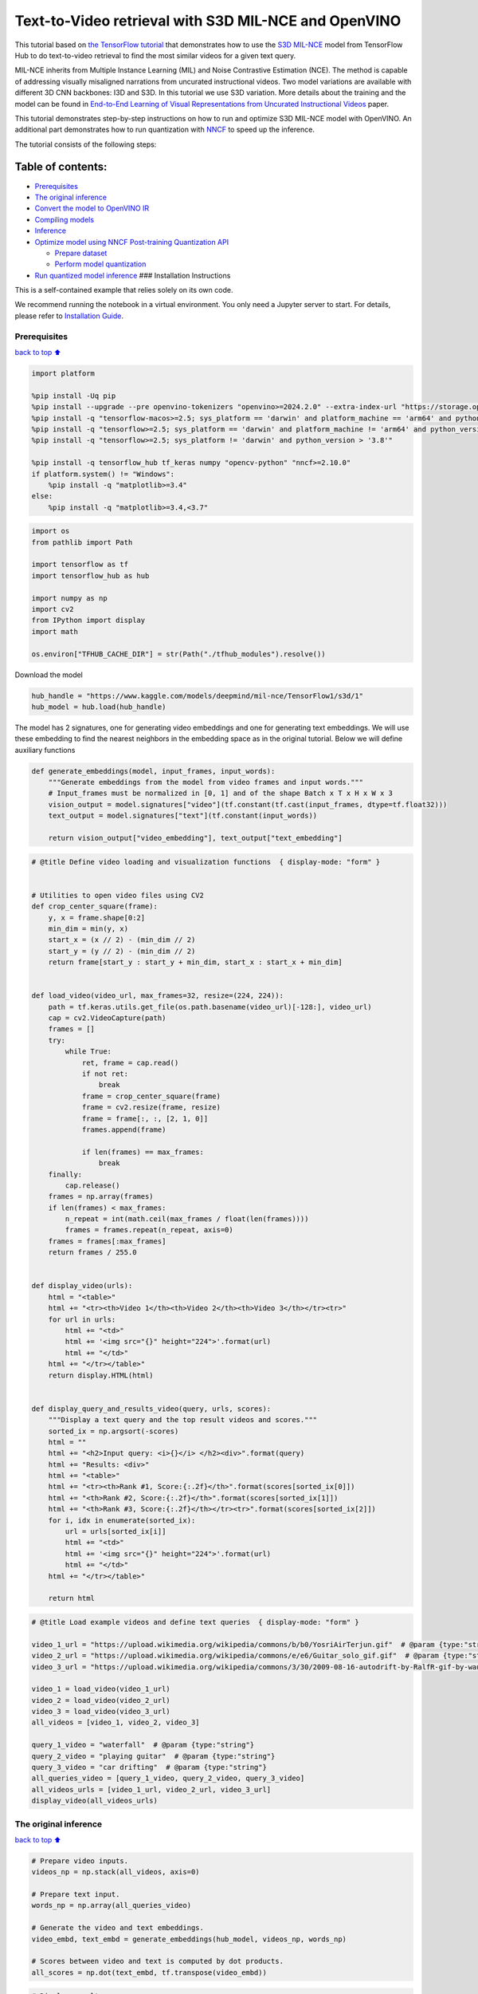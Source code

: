 Text-to-Video retrieval with S3D MIL-NCE and OpenVINO
=====================================================

This tutorial based on `the TensorFlow
tutorial <https://www.tensorflow.org/hub/tutorials/text_to_video_retrieval_with_s3d_milnce>`__
that demonstrates how to use the `S3D
MIL-NCE <https://tfhub.dev/deepmind/mil-nce/s3d/1>`__ model from
TensorFlow Hub to do text-to-video retrieval to find the most similar
videos for a given text query.

MIL-NCE inherits from Multiple Instance Learning (MIL) and Noise
Contrastive Estimation (NCE). The method is capable of addressing
visually misaligned narrations from uncurated instructional videos. Two
model variations are available with different 3D CNN backbones: I3D and
S3D. In this tutorial we use S3D variation. More details about the
training and the model can be found in `End-to-End Learning of Visual
Representations from Uncurated Instructional
Videos <https://arxiv.org/abs/1912.06430>`__ paper.

This tutorial demonstrates step-by-step instructions on how to run and
optimize S3D MIL-NCE model with OpenVINO. An additional part
demonstrates how to run quantization with
`NNCF <https://github.com/openvinotoolkit/nncf/>`__ to speed up the
inference.

The tutorial consists of the following steps:

Table of contents:
^^^^^^^^^^^^^^^^^^

-  `Prerequisites <#Prerequisites>`__
-  `The original inference <#The-original-inference>`__
-  `Convert the model to OpenVINO
   IR <#Convert-the-model-to-OpenVINO-IR>`__
-  `Compiling models <#Compiling-models>`__
-  `Inference <#Inference>`__
-  `Optimize model using NNCF Post-training Quantization
   API <#Optimize-model-using-NNCF-Post-training-Quantization-API>`__

   -  `Prepare dataset <#Prepare-dataset>`__
   -  `Perform model quantization <#Perform-model-quantization>`__

-  `Run quantized model inference <#Run-quantized-model-inference>`__
   ### Installation Instructions

This is a self-contained example that relies solely on its own code.

We recommend running the notebook in a virtual environment. You only
need a Jupyter server to start. For details, please refer to
`Installation
Guide <https://github.com/openvinotoolkit/openvino_notebooks/blob/latest/README.md#-installation-guide>`__.

Prerequisites
-------------

`back to top ⬆️ <#Table-of-contents:>`__

.. code:: ipython3

    import platform
    
    %pip install -Uq pip
    %pip install --upgrade --pre openvino-tokenizers "openvino>=2024.2.0" --extra-index-url "https://storage.openvinotoolkit.org/simple/wheels/nightly"
    %pip install -q "tensorflow-macos>=2.5; sys_platform == 'darwin' and platform_machine == 'arm64' and python_version > '3.8'" # macOS M1 and M2
    %pip install -q "tensorflow>=2.5; sys_platform == 'darwin' and platform_machine != 'arm64' and python_version > '3.8'" # macOS x86
    %pip install -q "tensorflow>=2.5; sys_platform != 'darwin' and python_version > '3.8'"
    
    %pip install -q tensorflow_hub tf_keras numpy "opencv-python" "nncf>=2.10.0"
    if platform.system() != "Windows":
        %pip install -q "matplotlib>=3.4"
    else:
        %pip install -q "matplotlib>=3.4,<3.7"

.. code:: ipython3

    import os
    from pathlib import Path
    
    import tensorflow as tf
    import tensorflow_hub as hub
    
    import numpy as np
    import cv2
    from IPython import display
    import math
    
    os.environ["TFHUB_CACHE_DIR"] = str(Path("./tfhub_modules").resolve())

Download the model

.. code:: ipython3

    hub_handle = "https://www.kaggle.com/models/deepmind/mil-nce/TensorFlow1/s3d/1"
    hub_model = hub.load(hub_handle)

The model has 2 signatures, one for generating video embeddings and one
for generating text embeddings. We will use these embedding to find the
nearest neighbors in the embedding space as in the original tutorial.
Below we will define auxiliary functions

.. code:: ipython3

    def generate_embeddings(model, input_frames, input_words):
        """Generate embeddings from the model from video frames and input words."""
        # Input_frames must be normalized in [0, 1] and of the shape Batch x T x H x W x 3
        vision_output = model.signatures["video"](tf.constant(tf.cast(input_frames, dtype=tf.float32)))
        text_output = model.signatures["text"](tf.constant(input_words))
    
        return vision_output["video_embedding"], text_output["text_embedding"]

.. code:: ipython3

    # @title Define video loading and visualization functions  { display-mode: "form" }
    
    
    # Utilities to open video files using CV2
    def crop_center_square(frame):
        y, x = frame.shape[0:2]
        min_dim = min(y, x)
        start_x = (x // 2) - (min_dim // 2)
        start_y = (y // 2) - (min_dim // 2)
        return frame[start_y : start_y + min_dim, start_x : start_x + min_dim]
    
    
    def load_video(video_url, max_frames=32, resize=(224, 224)):
        path = tf.keras.utils.get_file(os.path.basename(video_url)[-128:], video_url)
        cap = cv2.VideoCapture(path)
        frames = []
        try:
            while True:
                ret, frame = cap.read()
                if not ret:
                    break
                frame = crop_center_square(frame)
                frame = cv2.resize(frame, resize)
                frame = frame[:, :, [2, 1, 0]]
                frames.append(frame)
    
                if len(frames) == max_frames:
                    break
        finally:
            cap.release()
        frames = np.array(frames)
        if len(frames) < max_frames:
            n_repeat = int(math.ceil(max_frames / float(len(frames))))
            frames = frames.repeat(n_repeat, axis=0)
        frames = frames[:max_frames]
        return frames / 255.0
    
    
    def display_video(urls):
        html = "<table>"
        html += "<tr><th>Video 1</th><th>Video 2</th><th>Video 3</th></tr><tr>"
        for url in urls:
            html += "<td>"
            html += '<img src="{}" height="224">'.format(url)
            html += "</td>"
        html += "</tr></table>"
        return display.HTML(html)
    
    
    def display_query_and_results_video(query, urls, scores):
        """Display a text query and the top result videos and scores."""
        sorted_ix = np.argsort(-scores)
        html = ""
        html += "<h2>Input query: <i>{}</i> </h2><div>".format(query)
        html += "Results: <div>"
        html += "<table>"
        html += "<tr><th>Rank #1, Score:{:.2f}</th>".format(scores[sorted_ix[0]])
        html += "<th>Rank #2, Score:{:.2f}</th>".format(scores[sorted_ix[1]])
        html += "<th>Rank #3, Score:{:.2f}</th></tr><tr>".format(scores[sorted_ix[2]])
        for i, idx in enumerate(sorted_ix):
            url = urls[sorted_ix[i]]
            html += "<td>"
            html += '<img src="{}" height="224">'.format(url)
            html += "</td>"
        html += "</tr></table>"
    
        return html

.. code:: ipython3

    # @title Load example videos and define text queries  { display-mode: "form" }
    
    video_1_url = "https://upload.wikimedia.org/wikipedia/commons/b/b0/YosriAirTerjun.gif"  # @param {type:"string"}
    video_2_url = "https://upload.wikimedia.org/wikipedia/commons/e/e6/Guitar_solo_gif.gif"  # @param {type:"string"}
    video_3_url = "https://upload.wikimedia.org/wikipedia/commons/3/30/2009-08-16-autodrift-by-RalfR-gif-by-wau.gif"  # @param {type:"string"}
    
    video_1 = load_video(video_1_url)
    video_2 = load_video(video_2_url)
    video_3 = load_video(video_3_url)
    all_videos = [video_1, video_2, video_3]
    
    query_1_video = "waterfall"  # @param {type:"string"}
    query_2_video = "playing guitar"  # @param {type:"string"}
    query_3_video = "car drifting"  # @param {type:"string"}
    all_queries_video = [query_1_video, query_2_video, query_3_video]
    all_videos_urls = [video_1_url, video_2_url, video_3_url]
    display_video(all_videos_urls)




.. raw:: html

    <table><tr><th>Video 1</th><th>Video 2</th><th>Video 3</th></tr><tr><td><img src="https://upload.wikimedia.org/wikipedia/commons/b/b0/YosriAirTerjun.gif" height="224"></td><td><img src="https://upload.wikimedia.org/wikipedia/commons/e/e6/Guitar_solo_gif.gif" height="224"></td><td><img src="https://upload.wikimedia.org/wikipedia/commons/3/30/2009-08-16-autodrift-by-RalfR-gif-by-wau.gif" height="224"></td></tr></table>



The original inference
----------------------

`back to top ⬆️ <#Table-of-contents:>`__

.. code:: ipython3

    # Prepare video inputs.
    videos_np = np.stack(all_videos, axis=0)
    
    # Prepare text input.
    words_np = np.array(all_queries_video)
    
    # Generate the video and text embeddings.
    video_embd, text_embd = generate_embeddings(hub_model, videos_np, words_np)
    
    # Scores between video and text is computed by dot products.
    all_scores = np.dot(text_embd, tf.transpose(video_embd))

.. code:: ipython3

    # Display results.
    html = ""
    for i, words in enumerate(words_np):
        html += display_query_and_results_video(words, all_videos_urls, all_scores[i, :])
        html += "<br>"
    display.HTML(html)




.. raw:: html

    <h2>Input query: <i>waterfall</i> </h2><div>Results: <div><table><tr><th>Rank #1, Score:4.71</th><th>Rank #2, Score:-1.63</th><th>Rank #3, Score:-4.17</th></tr><tr><td><img src="https://upload.wikimedia.org/wikipedia/commons/b/b0/YosriAirTerjun.gif" height="224"></td><td><img src="https://upload.wikimedia.org/wikipedia/commons/3/30/2009-08-16-autodrift-by-RalfR-gif-by-wau.gif" height="224"></td><td><img src="https://upload.wikimedia.org/wikipedia/commons/e/e6/Guitar_solo_gif.gif" height="224"></td></tr></table><br><h2>Input query: <i>playing guitar</i> </h2><div>Results: <div><table><tr><th>Rank #1, Score:6.50</th><th>Rank #2, Score:-1.79</th><th>Rank #3, Score:-2.67</th></tr><tr><td><img src="https://upload.wikimedia.org/wikipedia/commons/e/e6/Guitar_solo_gif.gif" height="224"></td><td><img src="https://upload.wikimedia.org/wikipedia/commons/b/b0/YosriAirTerjun.gif" height="224"></td><td><img src="https://upload.wikimedia.org/wikipedia/commons/3/30/2009-08-16-autodrift-by-RalfR-gif-by-wau.gif" height="224"></td></tr></table><br><h2>Input query: <i>car drifting</i> </h2><div>Results: <div><table><tr><th>Rank #1, Score:8.78</th><th>Rank #2, Score:-1.07</th><th>Rank #3, Score:-2.17</th></tr><tr><td><img src="https://upload.wikimedia.org/wikipedia/commons/3/30/2009-08-16-autodrift-by-RalfR-gif-by-wau.gif" height="224"></td><td><img src="https://upload.wikimedia.org/wikipedia/commons/b/b0/YosriAirTerjun.gif" height="224"></td><td><img src="https://upload.wikimedia.org/wikipedia/commons/e/e6/Guitar_solo_gif.gif" height="224"></td></tr></table><br>



Convert the model to OpenVINO IR
--------------------------------

`back to top ⬆️ <#Table-of-contents:>`__ OpenVINO supports TensorFlow
models via conversion into Intermediate Representation (IR) format. We
need to provide a model object, input data for model tracing to
``ov.convert_model`` function to obtain OpenVINO ``ov.Model`` object
instance. Model can be saved on disk for next deployment using
``ov.save_model`` function.

.. code:: ipython3

    import openvino_tokenizers  # NOQA Need to import conversion and operation extensions
    import openvino as ov
    
    model_path = hub.resolve(hub_handle)
    # infer on random data
    images_data = np.random.rand(3, 32, 224, 224, 3).astype(np.float32)
    words_data = np.array(["First sentence", "Second one", "Abracadabra"], dtype=str)
    
    ov_model = ov.convert_model(model_path, input=[("words", [3]), ("images", [3, 32, 224, 224, 3])])

Compiling models
----------------

`back to top ⬆️ <#Table-of-contents:>`__

Only CPU is supported for this model due to strings as input.

.. code:: ipython3

    core = ov.Core()
    
    compiled_model = core.compile_model(ov_model, device_name="CPU")

Inference
---------

`back to top ⬆️ <#Table-of-contents:>`__

.. code:: ipython3

    # Redefine `generate_embeddings` function to make it possible to use the compile IR model.
    def generate_embeddings(model, input_frames, input_words):
        """Generate embeddings from the model from video frames and input words."""
        # Input_frames must be normalized in [0, 1] and of the shape Batch x T x H x W x 3
        output = compiled_model({"words": input_words, "images": tf.cast(input_frames, dtype=tf.float32)})
    
        return output["video_embedding"], output["text_embedding"]

.. code:: ipython3

    # Generate the video and text embeddings.
    video_embd, text_embd = generate_embeddings(compiled_model, videos_np, words_np)
    
    # Scores between video and text is computed by dot products.
    all_scores = np.dot(text_embd, tf.transpose(video_embd))

.. code:: ipython3

    # Display results.
    html = ""
    for i, words in enumerate(words_np):
        html += display_query_and_results_video(words, all_videos_urls, all_scores[i, :])
        html += "<br>"
    display.HTML(html)




.. raw:: html

    <h2>Input query: <i>waterfall</i> </h2><div>Results: <div><table><tr><th>Rank #1, Score:4.71</th><th>Rank #2, Score:-1.63</th><th>Rank #3, Score:-4.17</th></tr><tr><td><img src="https://upload.wikimedia.org/wikipedia/commons/b/b0/YosriAirTerjun.gif" height="224"></td><td><img src="https://upload.wikimedia.org/wikipedia/commons/3/30/2009-08-16-autodrift-by-RalfR-gif-by-wau.gif" height="224"></td><td><img src="https://upload.wikimedia.org/wikipedia/commons/e/e6/Guitar_solo_gif.gif" height="224"></td></tr></table><br><h2>Input query: <i>playing guitar</i> </h2><div>Results: <div><table><tr><th>Rank #1, Score:6.50</th><th>Rank #2, Score:-1.79</th><th>Rank #3, Score:-2.67</th></tr><tr><td><img src="https://upload.wikimedia.org/wikipedia/commons/e/e6/Guitar_solo_gif.gif" height="224"></td><td><img src="https://upload.wikimedia.org/wikipedia/commons/b/b0/YosriAirTerjun.gif" height="224"></td><td><img src="https://upload.wikimedia.org/wikipedia/commons/3/30/2009-08-16-autodrift-by-RalfR-gif-by-wau.gif" height="224"></td></tr></table><br><h2>Input query: <i>car drifting</i> </h2><div>Results: <div><table><tr><th>Rank #1, Score:8.78</th><th>Rank #2, Score:-1.07</th><th>Rank #3, Score:-2.17</th></tr><tr><td><img src="https://upload.wikimedia.org/wikipedia/commons/3/30/2009-08-16-autodrift-by-RalfR-gif-by-wau.gif" height="224"></td><td><img src="https://upload.wikimedia.org/wikipedia/commons/b/b0/YosriAirTerjun.gif" height="224"></td><td><img src="https://upload.wikimedia.org/wikipedia/commons/e/e6/Guitar_solo_gif.gif" height="224"></td></tr></table><br>



Optimize model using NNCF Post-training Quantization API
--------------------------------------------------------

`back to top ⬆️ <#Table-of-contents:>`__

`NNCF <https://github.com/openvinotoolkit/nncf>`__ provides a suite of
advanced algorithms for Neural Networks inference optimization in
OpenVINO with minimal accuracy drop. We will use 8-bit quantization in
post-training mode (without the fine-tuning pipeline). The optimization
process contains the following steps:

1. Create a Dataset for quantization.
2. Run ``nncf.quantize`` for getting an optimized model.
3. Serialize an OpenVINO IR model, using the ``ov.save_model`` function.

Prepare dataset
~~~~~~~~~~~~~~~

`back to top ⬆️ <#Table-of-contents:>`__

This model doesn’t require a big dataset for calibration. We will use
only example videos for this purpose. NNCF provides ``nncf.Dataset``
wrapper for using native framework dataloaders in quantization pipeline.
Additionally, we specify transform function that will be responsible for
preparing input data in model expected format.

.. code:: ipython3

    import nncf
    
    dataset = nncf.Dataset(((words_np, tf.cast(videos_np, dtype=tf.float32)),))


.. parsed-literal::

    INFO:nncf:NNCF initialized successfully. Supported frameworks detected: torch, tensorflow, openvino
    

Perform model quantization
~~~~~~~~~~~~~~~~~~~~~~~~~~

`back to top ⬆️ <#Table-of-contents:>`__

The ``nncf.quantize`` function provides an interface for model
quantization. It requires an instance of the OpenVINO Model and
quantization dataset. Optionally, some additional parameters for the
configuration quantization process (number of samples for quantization,
preset, ignored scope etc.) can be provided.

.. code:: ipython3

    MODEL_DIR = Path("model/")
    MODEL_DIR.mkdir(exist_ok=True)
    
    quantized_model_path = MODEL_DIR / "quantized_model.xml"
    
    
    if not quantized_model_path.exists():
        quantized_model = nncf.quantize(model=ov_model, calibration_dataset=dataset, model_type=nncf.ModelType.TRANSFORMER)
        ov.save_model(quantized_model, quantized_model_path)



.. parsed-literal::

    Output()



.. raw:: html

    <pre style="white-space:pre;overflow-x:auto;line-height:normal;font-family:Menlo,'DejaVu Sans Mono',consolas,'Courier New',monospace"></pre>
    



.. raw:: html

    <pre style="white-space:pre;overflow-x:auto;line-height:normal;font-family:Menlo,'DejaVu Sans Mono',consolas,'Courier New',monospace">
    </pre>
    



.. parsed-literal::

    Output()



.. raw:: html

    <pre style="white-space:pre;overflow-x:auto;line-height:normal;font-family:Menlo,'DejaVu Sans Mono',consolas,'Courier New',monospace"></pre>
    



.. raw:: html

    <pre style="white-space:pre;overflow-x:auto;line-height:normal;font-family:Menlo,'DejaVu Sans Mono',consolas,'Courier New',monospace">
    </pre>
    


.. parsed-literal::

    INFO:nncf:39 ignored nodes were found by name in the NNCFGraph
    


.. parsed-literal::

    Output()



.. raw:: html

    <pre style="white-space:pre;overflow-x:auto;line-height:normal;font-family:Menlo,'DejaVu Sans Mono',consolas,'Courier New',monospace"></pre>
    



.. raw:: html

    <pre style="white-space:pre;overflow-x:auto;line-height:normal;font-family:Menlo,'DejaVu Sans Mono',consolas,'Courier New',monospace">
    </pre>
    



.. parsed-literal::

    Output()



.. raw:: html

    <pre style="white-space:pre;overflow-x:auto;line-height:normal;font-family:Menlo,'DejaVu Sans Mono',consolas,'Courier New',monospace"></pre>
    



.. raw:: html

    <pre style="white-space:pre;overflow-x:auto;line-height:normal;font-family:Menlo,'DejaVu Sans Mono',consolas,'Courier New',monospace">
    </pre>
    


Run quantized model inference
-----------------------------

`back to top ⬆️ <#Table-of-contents:>`__

There are no changes in model usage after applying quantization. Let’s
check the model work on the previously used example.

.. code:: ipython3

    int8_model = core.compile_model(quantized_model_path, device_name="CPU")

.. code:: ipython3

    # Generate the video and text embeddings.
    video_embd, text_embd = generate_embeddings(int8_model, videos_np, words_np)
    
    # Scores between video and text is computed by dot products.
    all_scores = np.dot(text_embd, tf.transpose(video_embd))

.. code:: ipython3

    # Display results.
    html = ""
    for i, words in enumerate(words_np):
        html += display_query_and_results_video(words, all_videos_urls, all_scores[i, :])
        html += "<br>"
    display.HTML(html)




.. raw:: html

    <h2>Input query: <i>waterfall</i> </h2><div>Results: <div><table><tr><th>Rank #1, Score:4.71</th><th>Rank #2, Score:-1.63</th><th>Rank #3, Score:-4.17</th></tr><tr><td><img src="https://upload.wikimedia.org/wikipedia/commons/b/b0/YosriAirTerjun.gif" height="224"></td><td><img src="https://upload.wikimedia.org/wikipedia/commons/3/30/2009-08-16-autodrift-by-RalfR-gif-by-wau.gif" height="224"></td><td><img src="https://upload.wikimedia.org/wikipedia/commons/e/e6/Guitar_solo_gif.gif" height="224"></td></tr></table><br><h2>Input query: <i>playing guitar</i> </h2><div>Results: <div><table><tr><th>Rank #1, Score:6.50</th><th>Rank #2, Score:-1.79</th><th>Rank #3, Score:-2.67</th></tr><tr><td><img src="https://upload.wikimedia.org/wikipedia/commons/e/e6/Guitar_solo_gif.gif" height="224"></td><td><img src="https://upload.wikimedia.org/wikipedia/commons/b/b0/YosriAirTerjun.gif" height="224"></td><td><img src="https://upload.wikimedia.org/wikipedia/commons/3/30/2009-08-16-autodrift-by-RalfR-gif-by-wau.gif" height="224"></td></tr></table><br><h2>Input query: <i>car drifting</i> </h2><div>Results: <div><table><tr><th>Rank #1, Score:8.78</th><th>Rank #2, Score:-1.07</th><th>Rank #3, Score:-2.17</th></tr><tr><td><img src="https://upload.wikimedia.org/wikipedia/commons/3/30/2009-08-16-autodrift-by-RalfR-gif-by-wau.gif" height="224"></td><td><img src="https://upload.wikimedia.org/wikipedia/commons/b/b0/YosriAirTerjun.gif" height="224"></td><td><img src="https://upload.wikimedia.org/wikipedia/commons/e/e6/Guitar_solo_gif.gif" height="224"></td></tr></table><br>


